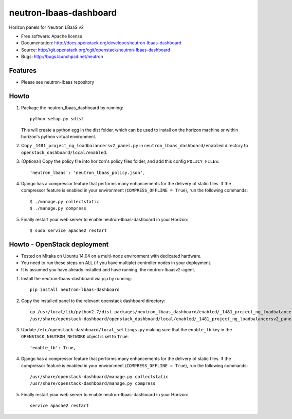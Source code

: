 =======================
neutron-lbaas-dashboard
=======================

Horizon panels for Neutron LBaaS v2

* Free software: Apache license
* Documentation: http://docs.openstack.org/developer/neutron-lbaas-dashboard
* Source: http://git.openstack.org/cgit/openstack/neutron-lbaas-dashboard
* Bugs: http://bugs.launchpad.net/neutron

Features
--------

* Please see neutron-lbaas repository


Howto
-----

1. Package the neutron_lbaas_dashboard by running::

    python setup.py sdist

   This will create a python egg in the dist folder, which can be used to
   install on the horizon machine or within horizon's python virtual
   environment.

2. Copy ``_1481_project_ng_loadbalancersv2_panel.py`` in
   ``neutron_lbaas_dashboard/enabled`` directory
   to ``openstack_dashboard/local/enabled``.

3. (Optional) Copy the policy file into horizon's policy files folder, and
   add this config ``POLICY_FILES``::

    'neutron_lbaas': 'neutron_lbaas_policy.json',

4. Django has a compressor feature that performs many enhancements for the
   delivery of static files. If the compressor feature is enabled in your
   environment (``COMPRESS_OFFLINE = True``), run the following commands::

    $ ./manage.py collectstatic
    $ ./manage.py compress

5. Finally restart your web server to enable neutron-lbaas-dashboard
   in your Horizon::

    $ sudo service apache2 restart


Howto - OpenStack deployment
----------------------------

* Tested on Mitaka on Ubuntu 14.04 on a multi-node environment with dedicated hardware.
* You need to run these steps on ALL (if you have multiple) controller nodes in your deployment.
* It is assumed you have already installed and have running, the neutron-lbaasv2-agent.

1. Install the neutron-lbaas-dashboard via pip by running::

    pip install neutron-lbaas-dashboard

2. Copy the installed panel to the relevant openstack dashboard directory::

    cp /usr/local/lib/python2.7/dist-packages/neutron_lbaas_dashboard/enabled/_1481_project_ng_loadbalancersv2_panel.py \/
    /usr/share/openstack-dashboard/openstack_dashboard/local/enabled/_1481_project_ng_loadbalancersv2_panel.py

3. Update ``/etc/openstack-dashboard/local_settings.py`` making sure that the ``enable_lb`` key in the ``OPENSTACK_NEUTRON_NETWORK`` object is set to ``True``::

    'enable_lb': True,

4. Django has a compressor feature that performs many enhancements for the
   delivery of static files. If the compressor feature is enabled in your
   environment (``COMPRESS_OFFLINE = True``), run the following commands::

    /usr/share/openstack-dashboard/manage.py collectstatic
    /usr/share/openstack-dashboard/manage.py compress

5. Finally restart your web server to enable neutron-lbaas-dashboard in your Horizon::

    service apache2 restart
